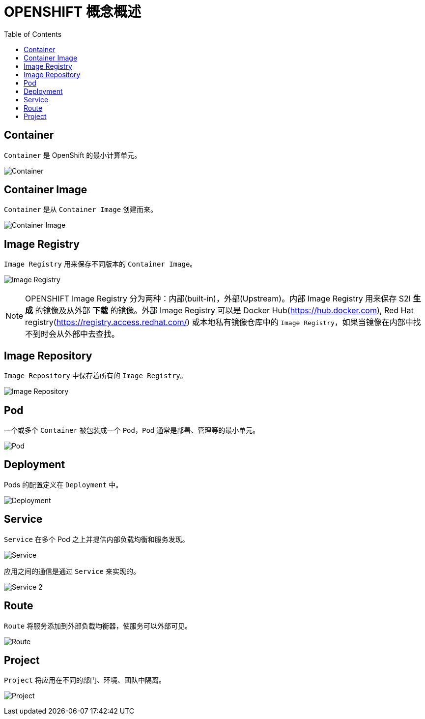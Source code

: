= OPENSHIFT 概念概述 
:toc: manual

== Container

`Container` 是 OpenShift 的最小计算单元。

image:files/concepts-overview-container.png[Container]

== Container Image

`Container` 是从 `Container Image` 创建而来。

image:files/concepts-overview-container-image.png[Container Image]

== Image Registry

`Image Registry` 用来保存不同版本的 `Container Image`。

image:files/concepts-overview-image-registry.png[Image Registry]

NOTE: OPENSHIFT Image Registry 分为两种：内部(built-in)，外部(Upstream)。内部 Image Registry 用来保存 S2I *生成* 的镜像及从外部 *下载* 的镜像。外部 Image Registry 可以是 Docker Hub(https://hub.docker.com), Red Hat registry(https://registry.access.redhat.com/) 或本地私有镜像仓库中的 `Image Registry`，如果当镜像在内部中找不到时会从外部中去查找。

== Image Repository

`Image Repository` 中保存着所有的 `Image Registry`。

image:files/concepts-overview-image-repository.png[Image Repository]

== Pod

一个或多个 `Container` 被包装成一个 `Pod`，`Pod` 通常是部署、管理等的最小单元。

image:files/concepts-overview-pod.png[Pod]

== Deployment

Pods 的配置定义在 `Deployment` 中。

image:files/concepts-overview-deployment.png[Deployment]

== Service

`Service` 在多个 Pod 之上并提供内部负载均衡和服务发现。

image:files/concepts-overview-service.png[Service]

应用之间的通信是通过 `Service` 来实现的。

image:files/concepts-overview-service-2.png[Service 2]

== Route

`Route` 将服务添加到外部负载均衡器，使服务可以外部可见。

image:files/concepts-overview-route.png[Route]

== Project

`Project` 将应用在不同的部门、环境、团队中隔离。

image:files/concepts-overview-project.png[Project]
